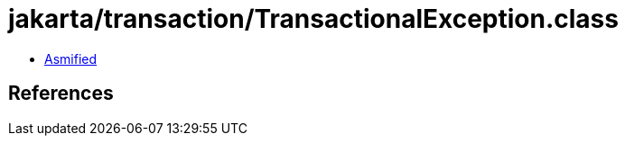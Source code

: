 = jakarta/transaction/TransactionalException.class

 - link:TransactionalException-asmified.java[Asmified]

== References

